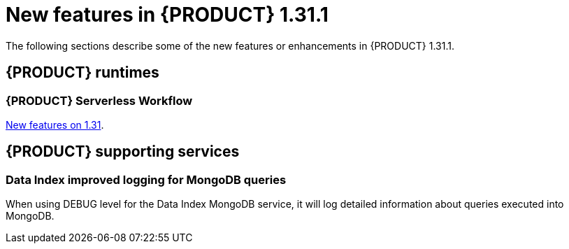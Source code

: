 // IMPORTANT: For 1.10 and later, save each version release notes as its own module file in the release-notes folder that this `ReleaseNotesKogito<version>.adoc` file is in, and then include each version release notes file in the chap-kogito-release-notes.adoc after Additional resources of {PRODUCT} deployment on {OPENSHIFT} section, in the following format:
//include::ReleaseNotesKogito.<version>/ReleaseNotesKogito.<version>.adoc[leveloffset=+1]

[id="ref-kogito-rn-new-features-1.31_{context}"]
= New features in {PRODUCT} 1.31.1

[role="_abstract"]
The following sections describe some of the new features or enhancements in {PRODUCT} 1.31.1.

== {PRODUCT} runtimes

=== {PRODUCT} Serverless Workflow

https://kiegroup.github.io/kogito-docs/serverlessworkflow/latest/release_notes.html[New features on 1.31].

== {PRODUCT} supporting services

=== Data Index improved logging for MongoDB queries

When using DEBUG level for the Data Index MongoDB service, it will log detailed information about queries executed into MongoDB.